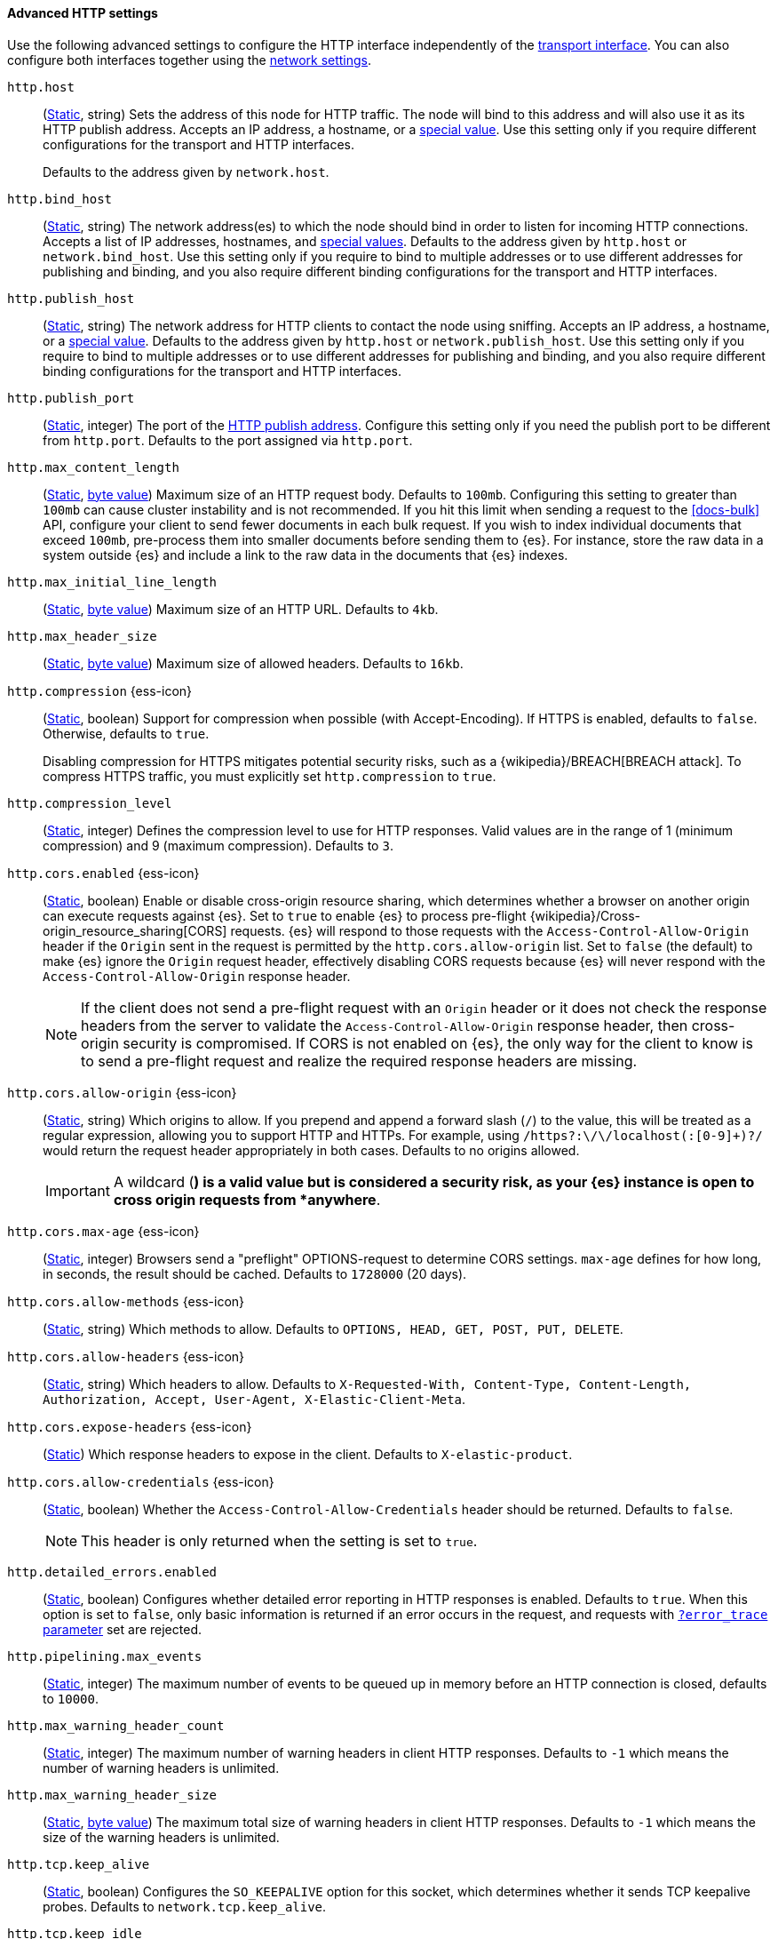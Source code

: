 [[http-settings]]
==== Advanced HTTP settings

Use the following advanced settings to configure the HTTP interface
independently of the <<transport-settings,transport interface>>. You can also
configure both interfaces together using the <<common-network-settings,network settings>>.

`http.host`::
(<<static-cluster-setting,Static>>, string)
Sets the address of this node for HTTP traffic. The node will bind to this
address and will also use it as its HTTP publish address. Accepts an IP
address, a hostname, or a <<network-interface-values,special value>>.
Use this setting only if you require different configurations for the
transport and HTTP interfaces.
+
Defaults to the address given by `network.host`.

`http.bind_host`::
(<<static-cluster-setting,Static>>, string)
The network address(es) to which the node should bind in order to listen for
incoming HTTP connections. Accepts a list of IP addresses, hostnames, and
<<network-interface-values,special values>>. Defaults to the address given by
`http.host` or `network.bind_host`. Use this setting only if you require to
bind to multiple addresses or to use different addresses for publishing and
binding, and you also require different binding configurations for the
transport and HTTP interfaces.

`http.publish_host`::
(<<static-cluster-setting,Static>>, string)
The network address for HTTP clients to contact the node using sniffing.
Accepts an IP address, a hostname, or a <<network-interface-values,special
value>>. Defaults to the address given by `http.host` or
`network.publish_host`. Use this setting only if you require to bind to
multiple addresses or to use different addresses for publishing and binding,
and you also require different binding configurations for the transport and
HTTP interfaces.

`http.publish_port`::
(<<static-cluster-setting,Static>>, integer)
The port of the <<modules-network-binding-publishing,HTTP publish address>>.
Configure this setting only if you need the publish port to be different from
`http.port`. Defaults to the port assigned via `http.port`.

`http.max_content_length`::
(<<static-cluster-setting,Static>>, <<byte-units,byte value>>)
Maximum size of an HTTP request body. Defaults to `100mb`. Configuring this
setting to greater than `100mb` can cause cluster instability and is not
recommended. If you hit this limit when sending a request to the <<docs-bulk>>
API, configure your client to send fewer documents in each bulk request. If you
wish to index individual documents that exceed `100mb`, pre-process them into
smaller documents before sending them to {es}. For instance, store the raw data
in a system outside {es} and include a link to the raw data in the documents
that {es} indexes.

`http.max_initial_line_length`::
(<<static-cluster-setting,Static>>, <<byte-units,byte value>>)
Maximum size of an HTTP URL. Defaults to `4kb`.

`http.max_header_size`::
(<<static-cluster-setting,Static>>, <<byte-units,byte value>>)
Maximum size of allowed headers. Defaults to `16kb`.

[[http-compression]]
// tag::http-compression-tag[]
`http.compression` {ess-icon}::
(<<static-cluster-setting,Static>>, boolean)
Support for compression when possible (with Accept-Encoding). If HTTPS is enabled, defaults to `false`. Otherwise, defaults to `true`.
+
Disabling compression for HTTPS mitigates potential security risks, such as a
{wikipedia}/BREACH[BREACH attack]. To compress HTTPS traffic,
you must explicitly set `http.compression` to `true`.
// end::http-compression-tag[]

`http.compression_level`::
(<<static-cluster-setting,Static>>, integer)
Defines the compression level to use for HTTP responses. Valid values are in the range of 1 (minimum compression) and 9 (maximum compression). Defaults to `3`.

[[http-cors-enabled]]
// tag::http-cors-enabled-tag[]
`http.cors.enabled` {ess-icon}::
(<<static-cluster-setting,Static>>, boolean)
Enable or disable cross-origin resource sharing, which determines whether a browser on another origin can execute requests against {es}. Set to `true` to enable {es} to process pre-flight
{wikipedia}/Cross-origin_resource_sharing[CORS] requests.
{es} will respond to those requests with the `Access-Control-Allow-Origin` header if the `Origin` sent in the request is permitted by the `http.cors.allow-origin` list. Set to `false` (the default) to make {es} ignore the `Origin` request header, effectively disabling CORS requests because {es} will never respond with the `Access-Control-Allow-Origin` response header.
+
NOTE: If the client does not send a pre-flight request with an `Origin` header or it does not check the response headers from the server to validate the
`Access-Control-Allow-Origin` response header, then cross-origin security is
compromised. If CORS is not enabled on {es}, the only way for the client to know is to send a pre-flight request and realize the required response headers are missing.

// end::http-cors-enabled-tag[]

[[http-cors-allow-origin]]
// tag::http-cors-allow-origin-tag[]
`http.cors.allow-origin` {ess-icon}::
(<<static-cluster-setting,Static>>, string)
Which origins to allow. If you prepend and append a forward slash (`/`) to the value, this will be treated as a regular expression, allowing you to support HTTP and HTTPs. For example, using `/https?:\/\/localhost(:[0-9]+)?/` would return the request header appropriately in both cases. Defaults to no origins allowed.
+
IMPORTANT: A wildcard (`*`) is a valid value but is considered a security risk, as your {es} instance is open to cross origin requests from *anywhere*.

// end::http-cors-allow-origin-tag[]

[[http-cors-max-age]]
// tag::http-cors-max-age-tag[]
`http.cors.max-age` {ess-icon}::
(<<static-cluster-setting,Static>>, integer)
Browsers send a "preflight" OPTIONS-request to determine CORS settings.
`max-age` defines for how long, in seconds, the result should be cached.
Defaults to `1728000` (20 days).
// end::http-cors-max-age-tag[]

[[http-cors-allow-methods]]
// tag::http-cors-allow-methods-tag[]
`http.cors.allow-methods` {ess-icon}::
(<<static-cluster-setting,Static>>, string)
Which methods to allow. Defaults to `OPTIONS, HEAD, GET, POST, PUT, DELETE`.
// end::http-cors-allow-methods-tag[]

[[http-cors-allow-headers]]
// tag::http-cors-allow-headers-tag[]
`http.cors.allow-headers` {ess-icon}::
(<<static-cluster-setting,Static>>, string)
Which headers to allow. Defaults to `X-Requested-With, Content-Type, Content-Length, Authorization, Accept, User-Agent, X-Elastic-Client-Meta`.
// end::http-cors-allow-headers-tag[]

[[http-cors-expose-headers]]
// tag::http-cors-expose-headers-tag[]
`http.cors.expose-headers` {ess-icon}::
(<<static-cluster-setting,Static>>)
Which response headers to expose in the client. Defaults to `X-elastic-product`.
// end::http-cors-expose-headers-tag[]

[[http-cors-allow-credentials]]
// tag::http-cors-allow-credentials-tag[]
`http.cors.allow-credentials` {ess-icon}::
(<<static-cluster-setting,Static>>, boolean)
Whether the `Access-Control-Allow-Credentials` header should be returned. Defaults to `false`.
+
NOTE: This header is only returned when the setting is set to `true`.

// end::http-cors-allow-credentials-tag[]

`http.detailed_errors.enabled`::
(<<static-cluster-setting,Static>>, boolean)
Configures whether detailed error reporting in HTTP responses is enabled. Defaults to `true`.
When this option is set to `false`, only basic information is returned if an error occurs in the request,
and requests with <<common-options-error-options,`?error_trace` parameter>> set are rejected.

`http.pipelining.max_events`::
(<<static-cluster-setting,Static>>, integer)
The maximum number of events to be queued up in memory before an HTTP connection is closed, defaults to `10000`.

`http.max_warning_header_count`::
(<<static-cluster-setting,Static>>, integer)
The maximum number of warning headers in client HTTP responses. Defaults to
`-1` which means the number of warning headers is unlimited.

`http.max_warning_header_size`::
(<<static-cluster-setting,Static>>, <<byte-units,byte value>>)
The maximum total size of warning headers in client HTTP responses. Defaults to
`-1` which means the size of the warning headers is unlimited.

`http.tcp.keep_alive`::
(<<static-cluster-setting,Static>>, boolean)
Configures the `SO_KEEPALIVE` option for this socket, which determines whether
it sends TCP keepalive probes. Defaults to `network.tcp.keep_alive`.

`http.tcp.keep_idle`::
(<<static-cluster-setting,Static>>, integer)
Configures the `TCP_KEEPIDLE` option for HTTP sockets, which determines the
time in seconds that a connection must be idle before starting to send TCP
keepalive probes. Defaults to `network.tcp.keep_idle`, which uses the system
default. This value cannot exceed `300` seconds. Only applicable on Linux and
macOS.

`http.tcp.keep_interval`::
(<<static-cluster-setting,Static>>, integer)
Configures the `TCP_KEEPINTVL` option for HTTP sockets, which determines the
time in seconds between sending TCP keepalive probes. Defaults to
`network.tcp.keep_interval`, which uses the system default. This value cannot
exceed `300` seconds. Only applicable on Linux and macOS.

`http.tcp.keep_count`::
(<<static-cluster-setting,Static>>, integer)
Configures the `TCP_KEEPCNT` option for HTTP sockets, which determines the
number of unacknowledged TCP keepalive probes that may be sent on a connection
before it is dropped. Defaults to `network.tcp.keep_count`, which uses the
system default. Only applicable on Linux and macOS.

`http.tcp.no_delay`::
(<<static-cluster-setting,Static>>, boolean)
Configures the `TCP_NODELAY` option on HTTP sockets, which determines whether
{wikipedia}/Nagle%27s_algorithm[TCP no delay] is enabled. Defaults to `true`.

`http.tcp.reuse_address`::
(<<static-cluster-setting,Static>>, boolean)
Configures the `SO_REUSEADDR` option for HTTP sockets, which determines whether
the address can be reused or not. Defaults to `false` on Windows and `true`
otherwise.

`http.tcp.send_buffer_size`::
(<<static-cluster-setting,Static>>, <<byte-units,byte value>>)
The size of the TCP send buffer for HTTP traffic. Defaults to
`network.tcp.send_buffer_size`.

`http.tcp.receive_buffer_size`::
(<<static-cluster-setting,Static>>, <<byte-units,byte value>>)
The size of the TCP receive buffer for HTTP traffic. Defaults to
`network.tcp.receive_buffer_size`.

`http.client_stats.enabled`::
(<<dynamic-cluster-setting,Dynamic>>, boolean)
Enable or disable collection of HTTP client stats. Defaults to `true`.

`http.client_stats.closed_channels.max_count`::
(<<static-cluster-setting,Static>>, integer)
When `http.client_stats.enabled` is `true`, sets the maximum number of closed
HTTP channels for which {es} reports statistics. Defaults to `10000`.

`http.client_stats.closed_channels.max_age`::
(<<static-cluster-setting,Static>>, <<time-units,time value>>)
When `http.client_stats.enabled` is `true`, sets the maximum length of time
after closing a HTTP channel that {es} will report that channel's statistics.
Defaults to `5m`.
